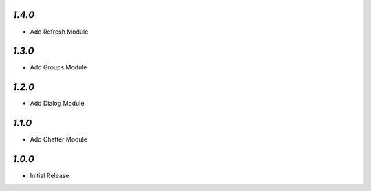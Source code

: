 `1.4.0`
-------

- Add Refresh Module

`1.3.0`
-------

- Add Groups Module

`1.2.0`
-------

- Add Dialog Module

`1.1.0`
-------

- Add Chatter Module

`1.0.0`
-------

- Initial Release
